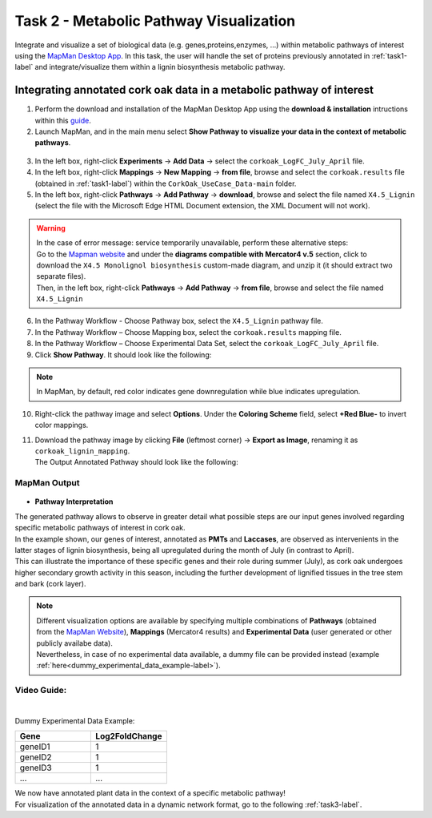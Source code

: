 .. _task2-label:

Task 2 - Metabolic Pathway Visualization
========================================

Integrate and visualize a set of biological data (e.g. genes,proteins,enzymes, ...) within metabolic pathways of interest using the `MapMan Desktop App <https://plabipd.de/mapman_main.html>`_.
In this task, the user will handle the set of proteins previously annotated in :ref:`task1-label` and integrate/visualize them within a lignin biosynthesis metabolic pathway.

Integrating annotated cork oak data in a metabolic pathway of interest
----------------------------------------------------------------------

1. Perform the download and installation of the MapMan Desktop App using the **download & installation** intructions within this `guide <https://plabipd.de/mapman_main.html>`_.
2. Launch MapMan, and in the main menu select **Show Pathway to visualize your data in the context of metabolic pathways**.

.. figure:: images/mapman_arrow.png
   :scale: 80 %

3. In the left box, right-click **Experiments** -> **Add Data** -> select the ``corkoak_LogFC_July_April`` file.
4. In the left box, right-click **Mappings** -> **New Mapping** -> **from file**, browse and select the ``corkoak.results`` file (obtained in :ref:`task1-label`) within the ``CorkOak_UseCase_Data-main`` folder. 
5. In the left box, right-click **Pathways** -> **Add Pathway** -> **download**, browse and select the file named ``X4.5_Lignin`` (select the file with the Microsoft Edge HTML Document extension, the XML Document will not work).

.. Warning::
 
   | In the case of error message: service temporarily unavailable, perform these alternative steps:
   | Go to the `Mapman website <https://plabipd.de/mapman_main.html>`_ and under the **diagrams compatible with Mercator4 v.5** section, click to download the ``X4.5 Monolignol biosynthesis`` custom-made diagram, and unzip it (it should extract two separate files).
   | Then, in the left box, right-click **Pathways** -> **Add Pathway** -> **from file**, browse and select the file named ``X4.5_Lignin``

6. In the Pathway Workflow - Choose Pathway box, select the ``X4.5_Lignin`` pathway file.
7. In the Pathway Workflow – Choose Mapping box, select the ``corkoak.results`` mapping file.
8. In the Pathway Workflow – Choose Experimental Data Set, select the ``corkoak_LogFC_July_April`` file.
9. Click **Show Pathway**. It should look like the following:

.. figure:: images/mapman_screenshot.PNG
   :scale: 50 %

.. note::

   In MapMan, by default, red color indicates gene downregulation while blue indicates upregulation.

10. Right-click the pathway image and select **Options**. Under the **Coloring Scheme** field, select **+Red Blue-** to invert color mappings.
11. | Download the pathway image by clicking **File** (leftmost corner) -> **Export as Image**, renaming it as ``corkoak_lignin_mapping``.
    | The Output Annotated Pathway should look like the following:

MapMan Output
^^^^^^^^^^^^^

.. figure:: images/corkoak_lignin_mapping.JPG
   :scale: 70 %

* **Pathway Interpretation**

| The generated pathway allows to observe in greater detail what possible steps are our input genes involved regarding specific metabolic pathways of interest in cork oak.
| In the example shown, our genes of interest, annotated as **PMTs** and **Laccases**, are observed as intervenients in the latter stages of lignin biosynthesis, being all upregulated during the month of July (in contrast to April).
| This can illustrate the importance of these specific genes and their role during summer (July), as cork oak undergoes higher secondary growth activity in this season, including the further development of lignified tissues in the tree stem and bark (cork layer).

.. note::

   | Different visualization options are available by specifying multiple combinations of **Pathways** (obtained from the `MapMan Website <https://plabipd.de/mapman_main.html>`_), **Mappings** (Mercator4 results) and **Experimental Data** (user generated or other publicly availabe data).
   | Nevertheless, in case of no experimental data available, a dummy file can be provided instead (example :ref:`here<dummy_experimental_data_example-label>`).

Video Guide:
^^^^^^^^^^^^

.. raw:: html

   <iframe width="560" height="315" src="https://www.youtube.com/embed/1mbPwHR12RU" title="YouTube video player" frameborder="0" allow="accelerometer; autoplay; clipboard-write; encrypted-media; gyroscope; picture-in-picture; web-share" allowfullscreen></iframe>

|

.. _dummy_experimental_data_example-label:

Dummy Experimental Data Example:

.. csv-table::
   :header: "Gene", "Log2FoldChange"
   :widths: 10, 10

   "geneID1", "1"
   "geneID2", "1"
   "geneID3", "1"
   "...", "..."

| We now have annotated plant data in the context of a specific metabolic pathway!
| For visualization of the annotated data in a dynamic network format, go to the following :ref:`task3-label`.